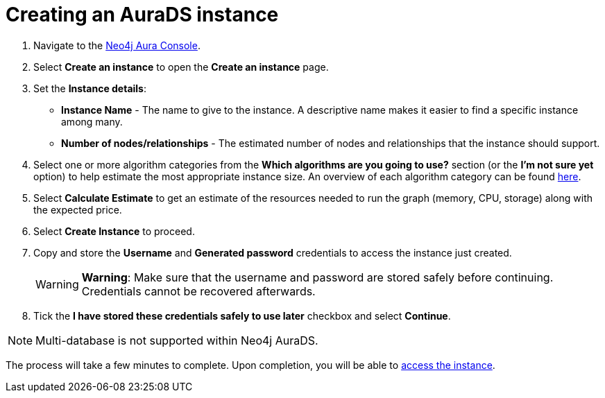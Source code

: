 [[aurads-create]]
= Creating an AuraDS instance
:description: This page describes how to create a Neo4j AuraDS instance.

. Navigate to the https://console.neo4j.io/?product=aura-ds[Neo4j Aura Console^].
. Select *Create an instance* to open the *Create an instance* page.
. Set the *Instance details*:
* *Instance Name* - The name to give to the instance. A descriptive name makes it easier to find a specific instance among many.
* *Number of nodes/relationships* - The estimated number of nodes and relationships that the instance should support.
. Select one or more algorithm categories from the *Which algorithms are you going to use?* section (or the *I'm not sure yet* option) to help estimate the most appropriate instance size. An overview of each algorithm category can be found https://neo4j.com/docs/graph-data-science/current/algorithms/[here^].
. Select *Calculate Estimate* to get an estimate of the resources needed to run the graph (memory, CPU, storage) along with the expected price.
. Select *Create Instance* to proceed.
. Copy and store the *Username* and *Generated password* credentials to access the instance just created.
+
WARNING: *Warning*: Make sure that the username and password are stored safely before continuing. Credentials cannot be recovered afterwards.
+
. Tick the *I have stored these credentials safely to use later* checkbox and select *Continue*.

[NOTE]
====
Multi-database is not supported within Neo4j AuraDS.
====

The process will take a few minutes to complete. Upon completion, you will be able to xref:aurads/getting-started/access.adoc[access the instance].
